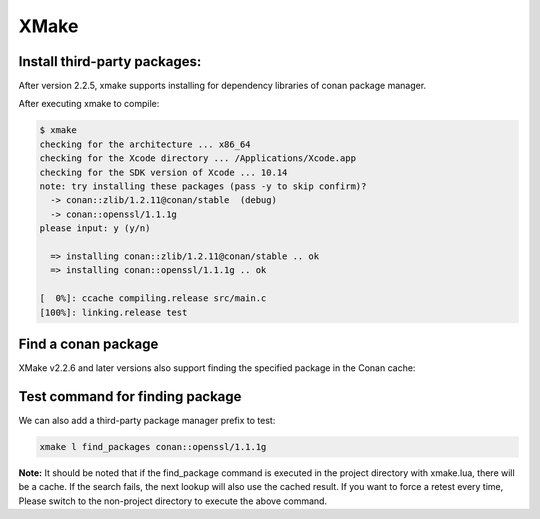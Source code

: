 .. xmake:

|xmake_logo| XMake
==================


Install third-party packages:
-----------------------------

After version 2.2.5, xmake supports installing for dependency libraries of conan package manager.

.. code-block:: lua
   :caption: xmake.lua
    
    -- xmake.lua
    
    add_requires("conan::zlib/1.2.11@conan/stable", {alias = "zlib", debug = true})
    add_requires("conan::openssl/1.1.1g", {alias = "openssl",
        configs = {options = "OpenSSL:shared=True"}})
    
    target("test")
        set_kind("binary")
        add_files("src/*.c") 
        add_packages("openssl", "zlib")


After executing xmake to compile:

.. code-block:: bash

    $ xmake
    checking for the architecture ... x86_64
    checking for the Xcode directory ... /Applications/Xcode.app
    checking for the SDK version of Xcode ... 10.14
    note: try installing these packages (pass -y to skip confirm)?
      -> conan::zlib/1.2.11@conan/stable  (debug)
      -> conan::openssl/1.1.1g  
    please input: y (y/n)

      => installing conan::zlib/1.2.11@conan/stable .. ok
      => installing conan::openssl/1.1.1g .. ok

    [  0%]: ccache compiling.release src/main.c
    [100%]: linking.release test


Find a conan package
--------------------

XMake v2.2.6 and later versions also support finding the specified package in the Conan cache:

.. code-block:: lua
   :caption: xmake.lua
    
    ...
    find_packages("conan::openssl/1.1.1g")

Test command for finding package
--------------------------------

We can also add a third-party package manager prefix to test:

.. code-block:: bash
    
    xmake l find_packages conan::openssl/1.1.1g

.. |xmake_logo| image:: ../../images/conan-xmake_logo.png

**Note:** It should be noted that if the find_package command is executed in the project directory with xmake.lua, there will be a cache.
If the search fails, the next lookup will also use the cached result. If you want to force a retest every time,
Please switch to the non-project directory to execute the above command.
